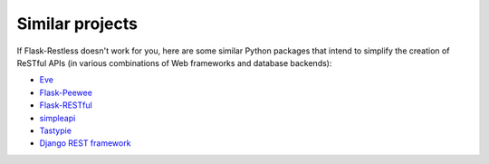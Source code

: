 Similar projects
================

If Flask-Restless doesn't work for you, here are some similar Python packages
that intend to simplify the creation of ReSTful APIs (in various combinations
of Web frameworks and database backends):

- `Eve <http://python-eve.org>`_
- `Flask-Peewee <https://flask-peewee.readthedocs.org>`_
- `Flask-RESTful <https://flask-restful.readthedocs.org>`_
- `simpleapi <https://simpleapi.readthedocs.org>`_
- `Tastypie <https://django-tastypie.readthedocs.org/>`_
- `Django REST framework <http://www.django-rest-framework.org/>`_
